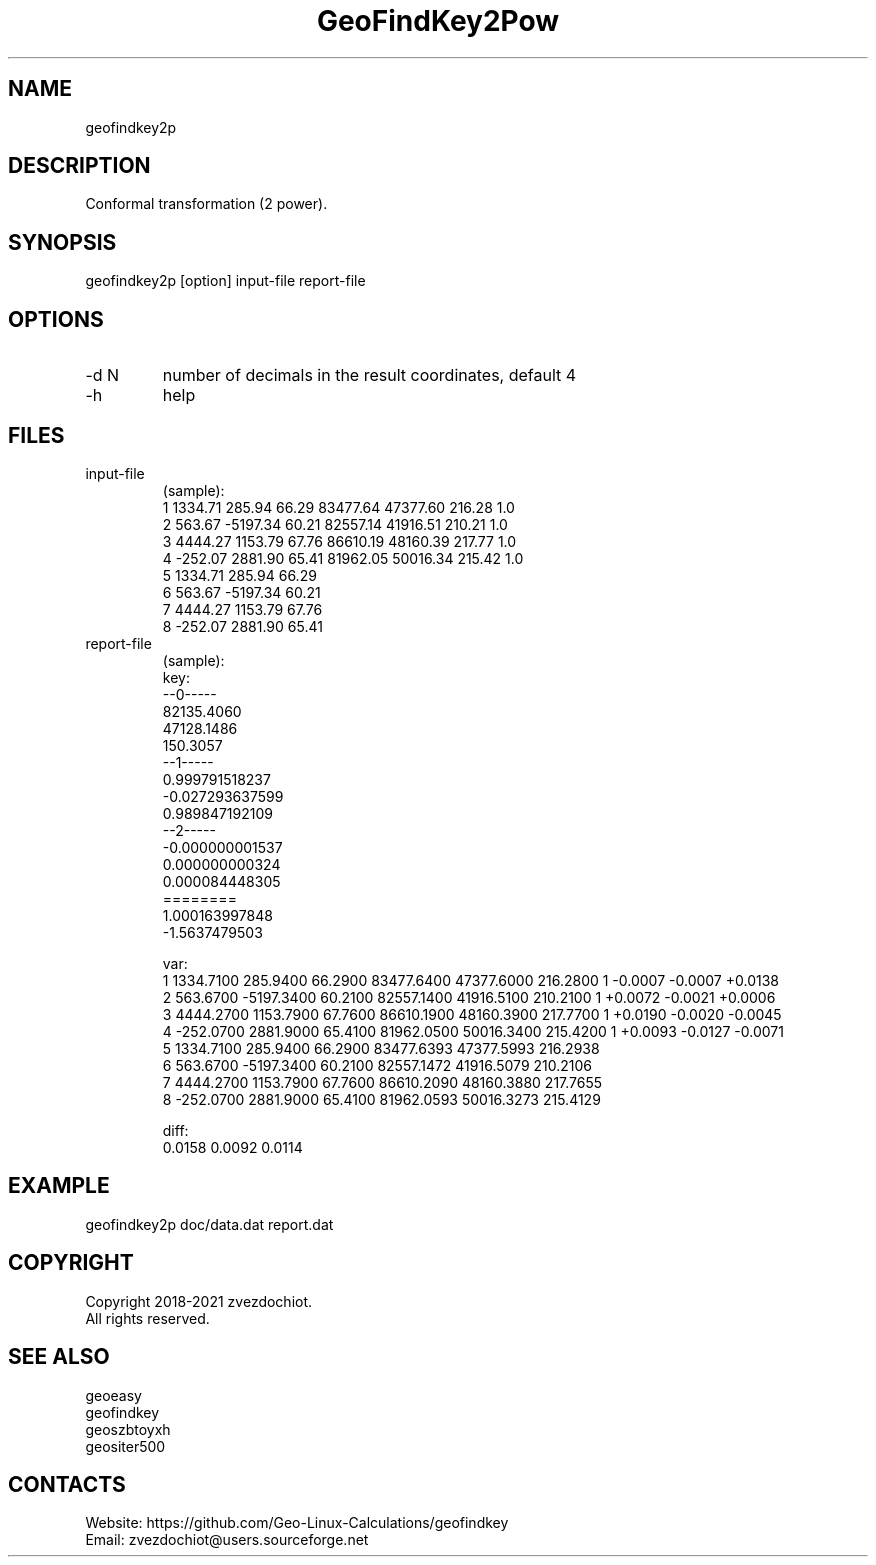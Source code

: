 .TH "GeoFindKey2Pow" 1 2.5 "10 Oct 2021" "User Manual"

.SH NAME
geofindkey2p

.SH DESCRIPTION
Conformal transformation (2 power).

.SH SYNOPSIS
geofindkey2p [option] input-file report-file

.SH OPTIONS
.TP
-d N
number of decimals in the result coordinates, default 4
.TP
-h
help

.SH FILES
.TP
input-file
(sample):
 1 1334.71   285.94 66.29 83477.64 47377.60 216.28 1.0
 2  563.67 -5197.34 60.21 82557.14 41916.51 210.21 1.0
 3 4444.27  1153.79 67.76 86610.19 48160.39 217.77 1.0
 4 -252.07  2881.90 65.41 81962.05 50016.34 215.42 1.0
 5 1334.71   285.94 66.29
 6  563.67 -5197.34 60.21
 7 4444.27  1153.79 67.76
 8 -252.07  2881.90 65.41
.TP
report-file
(sample):
 key:
 --0-----
 82135.4060
 47128.1486
 150.3057
 --1-----
 0.999791518237
 -0.027293637599
 0.989847192109
 --2-----
 -0.000000001537
 0.000000000324
 0.000084448305
 ========
 1.000163997848
 -1.5637479503
 
 var:
 1 1334.7100 285.9400 66.2900 83477.6400 47377.6000 216.2800 1 -0.0007 -0.0007 +0.0138
 2 563.6700 -5197.3400 60.2100 82557.1400 41916.5100 210.2100 1 +0.0072 -0.0021 +0.0006
 3 4444.2700 1153.7900 67.7600 86610.1900 48160.3900 217.7700 1 +0.0190 -0.0020 -0.0045
 4 -252.0700 2881.9000 65.4100 81962.0500 50016.3400 215.4200 1 +0.0093 -0.0127 -0.0071
 5 1334.7100 285.9400 66.2900 83477.6393 47377.5993 216.2938
 6 563.6700 -5197.3400 60.2100 82557.1472 41916.5079 210.2106
 7 4444.2700 1153.7900 67.7600 86610.2090 48160.3880 217.7655
 8 -252.0700 2881.9000 65.4100 81962.0593 50016.3273 215.4129
 
 diff:
 0.0158 0.0092 0.0114

.SH EXAMPLE
geofindkey2p doc/data.dat report.dat

.SH COPYRIGHT
Copyright 2018-2021 zvezdochiot.
 All rights reserved.

.SH SEE ALSO
 geoeasy
 geofindkey
 geoszbtoyxh
 geositer500

.SH CONTACTS
 Website: https://github.com/Geo-Linux-Calculations/geofindkey
 Email: zvezdochiot@users.sourceforge.net
